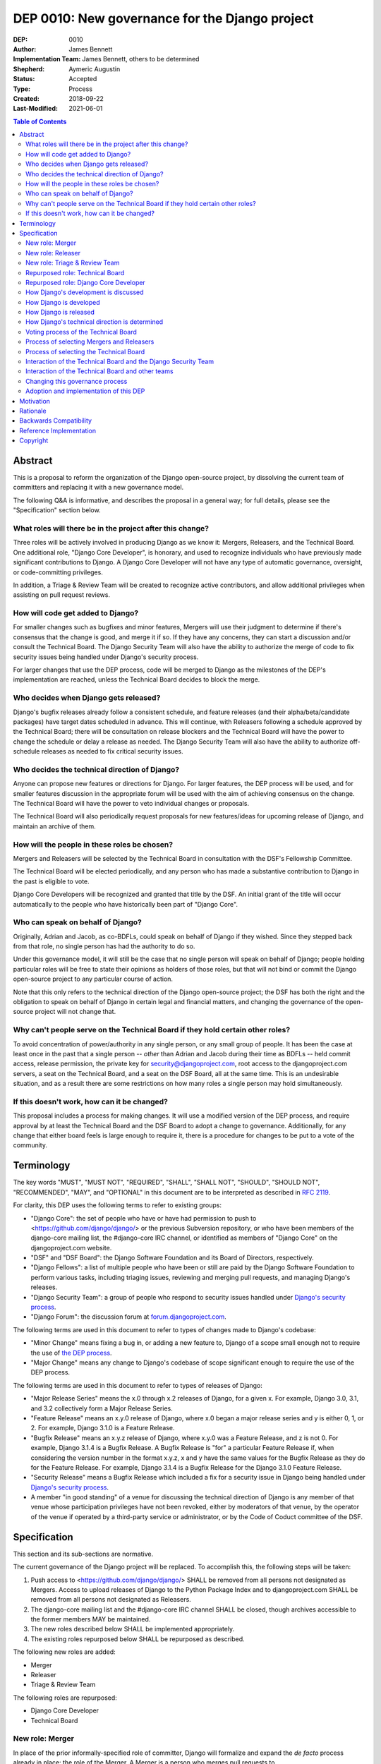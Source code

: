 ===============================================
DEP 0010: New governance for the Django project
===============================================

:DEP: 0010
:Author: James Bennett
:Implementation Team: James Bennett, others to be determined
:Shepherd: Aymeric Augustin
:Status: Accepted
:Type: Process
:Created: 2018-09-22
:Last-Modified: 2021-06-01

.. contents:: Table of Contents
   :depth: 3
   :local:


Abstract
========

This is a proposal to reform the organization of the Django
open-source project, by dissolving the current team of committers and
replacing it with a new governance model.

The following Q&A is informative, and describes the proposal in a
general way; for full details, please see the "Specification" section
below.


What roles will there be in the project after this change?
----------------------------------------------------------

Three roles will be actively involved in producing Django as we know
it: Mergers, Releasers, and the Technical Board. One additional role,
"Django Core Developer", is honorary, and used to recognize
individuals who have previously made significant contributions to
Django. A Django Core Developer will not have any type of automatic
governance, oversight, or code-committing privileges.

In addition, a Triage & Review Team will be created to recognize active
contributors, and allow additional privileges when assisting on pull request
reviews.


How will code get added to Django?
----------------------------------

For smaller changes such as bugfixes and minor features, Mergers will
use their judgment to determine if there's consensus that the change
is good, and merge it if so. If they have any concerns, they can start
a discussion and/or consult the Technical Board. The Django Security
Team will also have the ability to authorize the merge of code to fix
security issues being handled under Django's security process.

For larger changes that use the DEP process, code will be merged to
Django as the milestones of the DEP's implementation are reached,
unless the Technical Board decides to block the merge.


Who decides when Django gets released?
--------------------------------------

Django's bugfix releases already follow a consistent schedule, and
feature releases (and their alpha/beta/candidate packages) have target
dates scheduled in advance. This will continue, with Releasers
following a schedule approved by the Technical Board; there will be
consultation on release blockers and the Technical Board will have the
power to change the schedule or delay a release as needed. The Django
Security Team will also have the ability to authorize off-schedule
releases as needed to fix critical security issues.


Who decides the technical direction of Django?
----------------------------------------------

Anyone can propose new features or directions for Django. For larger
features, the DEP process will be used, and for smaller features
discussion in the appropriate forum will be used with the aim of
achieving consensus on the change. The Technical Board will have the
power to veto individual changes or proposals.

The Technical Board will also periodically request proposals for new
features/ideas for upcoming release of Django, and maintain an archive
of them.


How will the people in these roles be chosen?
---------------------------------------------

Mergers and Releasers will be selected by the Technical Board in
consultation with the DSF's Fellowship Committee.

The Technical Board will be elected periodically, and any person who
has made a substantive contribution to Django in the past is eligible
to vote.

Django Core Developers will be recognized and granted that title by
the DSF. An initial grant of the title will occur automatically to the
people who have historically been part of "Django Core".


Who can speak on behalf of Django?
----------------------------------

Originally, Adrian and Jacob, as co-BDFLs, could speak on behalf of
Django if they wished. Since they stepped back from that role, no
single person has had the authority to do so.

Under this governance model, it will still be the case that no single
person will speak on behalf of Django; people holding particular roles
will be free to state their opinions as holders of those roles, but
that will not bind or commit the Django open-source project to any
particular course of action.

Note that this only refers to the technical direction of the Django
open-source project; the DSF has both the right and the obligation to
speak on behalf of Django in certain legal and financial matters, and
changing the governance of the open-source project will not change
that.


Why can't people serve on the Technical Board if they hold certain other roles?
-------------------------------------------------------------------------------

To avoid concentration of power/authority in any single person, or any
small group of people. It has been the case at least once in the past
that a single person -- *other* than Adrian and Jacob during their
time as BDFLs -- held commit access, release permission, the private
key for security@djangoproject.com, root access to the
djangoproject.com servers, a seat on the Technical Board, and a seat
on the DSF Board, all at the same time. This is an undesirable
situation, and as a result there are some restrictions on how many
roles a single person may hold simultaneously.


If this doesn't work, how can it be changed?
--------------------------------------------

This proposal includes a process for making changes. It will use a
modified version of the DEP process, and require approval by at least
the Technical Board and the DSF Board to adopt a change to
governance. Additionally, for any change that either board feels is
large enough to require it, there is a procedure for changes to be put
to a vote of the community.


Terminology
===========

The key words "MUST", "MUST NOT", "REQUIRED", "SHALL", "SHALL NOT",
"SHOULD", "SHOULD NOT", "RECOMMENDED", "MAY", and "OPTIONAL" in this
document are to be interpreted as described in `RFC 2119
<https://www.ietf.org/rfc/rfc2119.txt>`_.

For clarity, this DEP uses the following terms to refer to existing
groups:

* "Django Core": the set of people who have or have had permission to
  push to <https://github.com/django/django/> or the previous
  Subversion repository, or who have been members of the django-core
  mailing list, the #django-core IRC channel, or identified as members
  of "Django Core" on the djangoproject.com website.

* "DSF" and "DSF Board": the Django Software Foundation and its Board
  of Directors, respectively.

* "Django Fellows": a list of multiple people who have been or still
  are paid by the Django Software Foundation to perform various tasks,
  including triaging issues, reviewing and merging pull requests, and
  managing Django's releases.

* "Django Security Team": a group of people who respond to security
  issues handled under `Django's security process
  <https://www.djangoproject.com/security/>`_.

* "Django Forum": the discussion forum at `forum.djangoproject.com
  <https://forum.djangoproject.com/>`_.

The following terms are used in this document to refer to types of
changes made to Django's codebase:

* "Minor Change" means fixing a bug in, or adding a new feature to,
  Django of a scope small enough not to require the use of `the DEP
  process
  <https://github.com/django/deps/blob/main/final/0001-dep-process.rst>`_.

* "Major Change" means any change to Django's codebase of scope
  significant enough to require the use of the DEP process.

The following terms are used in this document to refer to types of
releases of Django:

* "Major Release Series" means the x.0 through x.2 releases of Django,
  for a given x. For example, Django 3.0, 3.1, and 3.2 collectively
  form a Major Release Series.

* "Feature Release" means an x.y.0 release of Django, where x.0 began
  a major release series and y is either 0, 1, or 2. For example,
  Django 3.1.0 is a Feature Release.

* "Bugfix Release" means an x.y.z release of Django, where x.y.0 was a
  Feature Release, and z is not 0. For example, Django 3.1.4 is a
  Bugfix Release. A Bugfix Release is "for" a particular Feature
  Release if, when considering the version number in the format x.y.z,
  x and y have the same values for the Bugfix Release as they do for
  the Feature Release. For example, Django 3.1.4 is a Bugfix Release
  for the Django 3.1.0 Feature Release.

* "Security Release" means a Bugfix Release which included a fix for a
  security issue in Django being handled under `Django's security
  process <https://www.djangoproject.com/security/>`_.

* A member "in good standing" of a venue for discussing the technical
  direction of Django is any member of that venue whose participation
  privileges have not been revoked, either by moderators of that
  venue, by the operator of the venue if operated by a third-party
  service or administrator, or by the Code of Coduct committee of the
  DSF.

Specification
=============

This section and its sub-sections are normative.

The current governance of the Django project will be replaced. To
accomplish this, the following steps will be taken:

1. Push access to <https://github.com/django/django/> SHALL be removed
   from all persons not designated as Mergers. Access to upload
   releases of Django to the Python Package Index and to
   djangoproject.com SHALL be removed from all persons not designated
   as Releasers.

2. The django-core mailing list and the #django-core IRC channel SHALL
   be closed, though archives accessible to the former members MAY be
   maintained.

3. The new roles described below SHALL be implemented appropriately.

4. The existing roles repurposed below SHALL be repurposed as
   described.

The following new roles are added:

* Merger

* Releaser

* Triage & Review Team

The following roles are repurposed:

* Django Core Developer

* Technical Board


New role: Merger
----------------

In place of the prior informally-specified role of committer, Django
will formalize and expand the *de facto* process already in place: the
role of the Merger. A Merger is a person who merges pull requests to
<https://github.com/django/django/>.

The set of Mergers SHOULD be small; the ideal would be between three
and five people, in order to spread the workload and avoid
over-burdening or burning out any individual Merger. In light of that,
the current Django Fellows SHALL become the first set of
Mergers. Thereafter, the Technical Board SHALL select Mergers as
necessary to maintain their number at a minimum of three.

It SHALL NOT be a requirement that a Merger also be a Django Fellow,
but the Django Software Foundation SHALL have the power to use funding
of Fellow positions as a way to make the role of Merger sustainable.

A person MAY serve in the roles of Releaser and Merger simultaneously,
but a person MUST NOT serve as a Merger and a member of the Technical
Board simultaneously.


New role: Releaser
------------------

Over its history, the Django project has granted various people
permission to issue packaged releases of Django. At present five
people have permission to upload releases to the Python Package Index.

The role of Releaser will formalize this: a Releaser is a person who
has the authority (and will be granted the necessary permissions) to
upload packaged releases of Django to the Python Package Index, and to
djangoproject.com.

A person MAY serve in the roles of Releaser and Merger simultaneously.

The initial set of Releasers SHALL consist of the Django
Fellows. Thereafter, the Technical Board will select Releasers as
necessary to maintain their number at a minimum of three. All persons
who currently have permission to upload release of Django to the
Python Package Index, but who do not become or are not selected as
Releasers, SHALL have that permission revoked.

It SHALL NOT be a requirement that a Releaser also be a Django Fellow,
but the Django Software Foundation SHALL have the power to use funding
of Fellow positions as a way to make the role of Releaser sustainable.

New role: Triage & Review Team
------------------------------

The Triage & Review Team allows current, regular contributors additional
permissions on GitHub, in order to assist with the processing of pull requests.

The objective of the team is to help spread work beyond the Mergers and into
the wider contributor community.

* There will be a GitHub Team with GitHub's Triage Permission to allow
  members to help manage pull requests directly.

* A pull request approval from a member of the Triage and Review team will be
  sufficient to allow a Merger to merge a minor change they themselves have
  proposed.

* Subject to both the Django Code of Conduct, and to Technical Board
  oversight, the Triage and Review Team will be self-managing.

* Anyone actively engaging in discussions on GitHub and django-developers will
  be eligible to join the Triage and Review Team. Membership is not meant to be
  bureaucratic: folks who are active should be invited by a team member or
  Merger, or quietly mention that they've been overlooked and would like to
  join if this fails to happen. A simple seconding from an existing member
  should be enough for approval.

* Team membership will be reviewed with each major release. Members will be
  asked if they wish to continue. For self-care, those needing a break are
  advised to take it. Former members will be welcome back in the future.


Repurposed role: Technical Board
--------------------------------

The Technical Board provides oversight of Django's development and
release process, assists in setting the direction of feature
development and releases, takes part in filling certain roles, and has
a tie-breaking vote when other decision-making processes fail.

The powers of the Technical Board are:

* To make a binding decision regarding any question of a technical
  change to Django.

* To veto the merging of any particular piece of code into Django or
  order the reversion of any particular merge or commit.

* To put out calls for proposals and ideas for the future technical
  direction of Django.

* To set and to adjust the schedule of releases of Django.

* To select Mergers and Releasers, other than the initial appointments
  of the Django Fellows at the time of adoption of this governance
  process.

* To remove Mergers and/or Releasers, when deemed appropriate, using
  the proceesses desribed in this document.

* To participate in the removal of members of the Technical Board,
  when deemed appropriate, using the processes described in this
  document.

* To call elections of the Technical Board outside of those which are
  automatically triggered, at times when the Technical Board deems an
  election is appropriate, using the processes described in this
  document.

* To participate in modifying Django's governance, using the processes
  described in this document.

* To decline to vote on a matter the Technical Board feels is unripe
  for a binding decision, or which the Technical Board feels is
  outside the scope of its powers.

* To take charge of the governance of other technical teams within the
  Django open-source project, following the processes described below,
  and to govern those teams accordingly.

The Technical Board SHALL consist initially of five members. To be
qualified for election to the Technical Board, a candidate MUST
demonstrate:

* A history of technical contributions to Django or the Django
  ecosystem. This history MUST begin at least 18 months prior to the
  individual's candidacy for the Technical Board.

* A history of participation in Django's development outside of
  contributions merged to the <https://github.com/django/django/>
  repository. This may include, but is not restricted to:

  * Participation in discussions on the django-developers mailing list
    or Django Forum.

  * Reviewing and offering feedback on pull requests in the Django
    source-code repository

  * Assisting in triage and management of the
    Django bug tracker.

* A history of recent engagement with the direction and development of
  Django. Such engagement MUST have occurred within a period of no
  more than two years prior to the individual's candidacy for the
  Technical Board.


Repurposed role: Django Core Developer
--------------------------------------

The role of Django Core Developer SHALL be used as an honorary title
in recognition of an individual's significant and extended
contributions to Django or to major parts of its ecosystem.

At the time of adoption of this proposal, all individuals who meet the
definition of "Django Core", as given in the terminology section of
this DEP, SHALL be granted the title of Django Core Developer,
retroactive to the date on which they first met that definition of
"Django Core", and the DSF SHALL publish, on djangoproject.com, a list
of all such persons.

Future grants of the title of Django Core Developer will be made by
the DSF Board; the DSF Board SHALL use input from the Technical Board,
the DSF membership, and interested members of the general public, to
identify candidates for this title, and SHALL maintain and publish the
list of individuals to whom this title has been granted.


How Django's development is discussed
-------------------------------------

Discussion of Django's technical development can take place in any
venue approved by this DEP or by the Technical Board, so long as that
venue is open to interested members of the public. Such a venue is
defined as follows:

* Such a venue MAY require prior registration of an account to
  participate, but MUST NOT require monetary payment from general
  participants to join or participate. A venue which has both paid and
  non-paid membership options available is acceptable.

* Such a venue MAY have rules for participation established by the
  Technical Board, and MAY be moderated by a person or persons
  designated by the Technical Board, for the purpose of maintaining
  good order and on-topic discussion.

* All such venues MUST be subject to the Django Code of
  Conduct.

* Moderators of such venues MAY remove, close, filter, restrict access
  to, and/or lock particular messages, threads, and/or sections of the
  venue as necessary, in the moderators' judgment, to enforce the
  venue's rules and the Django Code of Conduct. The Technical Board
  SHALL be the final arbiter of the rules of such venues, and the Code
  of Conduct committee of the DSF, with appeal to the DSF Board, SHALL
  be the final arbiter of the application of the Django Code of
  Conduct in such venues.

* Such a venue also MUST exclude any person deemed ineligible to
  participate in the community spaces of the Django project by the
  Code of Conduct committee of the DSF, for at least the period of
  time during which the Code of Conduct committee deems that person
  ineligible.

* Such a venue also MAY temporarily exclude a person who has been
  deemed by the designated moderators to be disruptive, acting in bad
  faith, spamming, or otherwise not behaving in accordance with the
  rules of the venue or the Django Code of Conduct, and MAY
  permanently exclude such a person, if the Technical Board and/or the
  DSF Code of Conduct committee approve a permanent exclusion of that
  person.

* Finally, such a venue also MAY exclude, temporarily or permanently,
  any person whose membership, account, and/or access is suspended or
  terminated by a third-party provider of the platform and/or of
  account services (such as an identity provider service, if such
  venue uses a third-party identity provider for authentication).

The django-developers mailing list, the code.djangoproject.com bug
tracker and wiki, the pull-request discussion areas of the primary
Django repository on GitHub, and the Django Forum SHALL all be deemed
venues generally open to interested members of the public, for
purposes of this document.


How Django is developed
-----------------------

Any Releaser MAY, on their own initiative, merge administrative commits, such
as bumping version numbers or adding stub release notes, without seeking
approval from other Releasers or Mergers.

Any Merger MAY, on their own initiative, merge any pull request which
constitutes a Minor Change, with one exception: a Merger MUST NOT merge
a Minor Change primarily authored by that Merger, unless the pull
request has been approved by another Merger, by a Technical Board
member, by a member of the Triage & Review Team, or by the Django Security
Team.

Any Merger MAY initiate discussion of a Minor Change in the
appropriate venue, and request that other Mergers refrain from merging
it while discussion proceeds. Any Merger MAY request a vote of the
Technical Board regarding any Minor Change if, in the Merger's
opinion, discussion has failed to reach a consensus.

When a Major Change reaches one of its implementation milestones, any
Merger or member of the associated DEP's Implementation Team MAY
inform the Technical Board of an intent to merge the appropriate
code. The Technical Board MUST then hold a vote (see `Voting process
of the Technical Board`_ below) on whether to permit the merge; if the
result of the vote is any result other than a veto, the code MAY be
merged at the earliest practical opportunity after the vote, by any
Merger, without further consultation with the Technical Board.


How Django is released
----------------------

No later than one week after the release of each Feature Release of
Django, the Technical Board SHALL determine and publish a schedule for
the following Feature Release. Bugfix Releases for each supported
Feature Release SHALL be scheduled to occur on a monthly basis.

Releases of Django will occur as follows:

1. When the scheduled date of a Feature Release, of an
   alpha/beta/candidate package for a Feature Release, or of a Bugfix
   Release is less than one week away, the Technical Board MAY, by
   vote, request that the Releasers not issue the release on the
   scheduled date. In the event that the Technical Board does make
   such a request, the Releasers MUST NOT issue the release until such
   time as they receive an update from the Technical Board granting
   permission for the release. If the Technical Board requests that a
   release not be issued, they SHALL provide public notice, on the
   django-developers mailing list or the Django Forum, of their
   reasoning, and SHALL provide timely updates regarding the status of
   the release.

2. At any time, the Django Security Team MAY ask a Releaser to issue
   one or more Security Releases of Django, regardless of prior
   schedule, in order to handle a security issue under Django's
   security process. When the Django Security Team makes such a
   request, the Releaser MUST issue the requested release(s) at or as
   close as is practicable to the time of release requested by the
   Django Security Team. The Technical Board MUST NOT attempt to
   prevent such release(s) from occurring; if the Technical Board
   feels such release(s) are or were inappropriate, the Technical
   Board may take action after the release(s).


How Django's technical direction is determined
----------------------------------------------

Any member in good standing of a discussion venue that is generally
open to interested members of the public, and which has been
designated for discussion of such proposals, MAY propose new features
for Django at any time.

For features which qualify as a Minor Change, proposers SHALL use the
code.djangoproject.com bug tracker and/or the django-developers list
or the Django Forum to make their proposal, and discussion SHALL occur
in those venues, or in such other venue as the Technical Board may
direct, provided that the venue of discussion is generally open to
interested memebrs of the public.

For features which qualify as a Major Change, proposers SHALL use the
DEP process, with discussion taking place on the django-developers
mailing list, the Django Forum, or in such other venue as the
Technical Board may direct, provided that the venue of discussion is
generally open to interested members of the public.

No later than one week after the feature freeze of an upcoming Feature
Release of Django, the Technical Board SHALL issue a public call, on
the django-developers mailing list and the Django Forum, for proposals
of features to be implemented in the next Feature Release following
the one which has just undergone feature freeze. The Technical Board
SHALL ensure that such proposals are archived in a venue generally
open to interested members of the public. The Technical Board also MAY
issue such a call for proposals more frequently if the Technical Board
so chooses.

The Technical Board SHALL have the right to veto, via its voting
process, any proposed change to Django.

Acceptance and implementation of a Major Change specified via the DEP
process MUST NOT occur until the Technical Board has, via its voting
process, accepted the DEP.

If discussion of a Minor Change has failed to produce consensus, any
member in good standing of the discussion venue MAY request that the
Technical Board make a decision, via its voting process. The Technical
Board MAY decline to vote and instead ask for further discussion to
occur, or deem that a consensus was reached via discussion.

Any member in good standing of an appropriate discussion venue for a
proposal MAY request that the Technical Board reconsider a proposal
previously vetoed, but not until at least six months have elapsed
since the veto, or the next Feature Release of Django has occurred,
whichever is later. The Technical Board MAY decline to reconsider the
proposal, and allow the veto to stand without a new vote. In the event
that the Technical Board once again vetoes the proposal, or allows the
previous veto to stand, the proposal SHALL NOT be raised for
reconsideration again until after the next election of the Technical
Board, unless a member of the Technical Board requests that the
Technical Board reconsider the proposal.

Any member of the Technical Board MAY request that the Technical Board
reconsider a proposal previously vetoed, regardless of the amount of
time that has elapsed since the veto, and regardless of whether the
Technical Board has vetoed the proposal multiple times or allowed a
previous veto to stand. The Technical Board MAY decline to reconsider
the proposal, and allow the veto to stand without a new vote.


Voting process of the Technical Board
-------------------------------------

When a vote of the Technical Board is held, they SHALL use the
following process:

1. A proposal put to the Technical Board SHALL be in the form of a yes
   or no question. For example: "Shall the Django project accept and
   begin implementation of DEP 10?"

2. The possible outcomes of a vote are:

   * Accept: the "yes" option of the question is to be taken.

   * No Action: the "no" option of the question is taken, but the
     proposal is not subject to the waiting period for
     reconsideration.

   * Veto: the "no" option of the question is taken, and the proposal
     is subject to the waiting period for reconsideration.

3. Members of the Technical Board SHALL have, from the time a question
   is put to them, a voting period of one week to review the question
   and submit their votes.

4. Votes MUST be made in public, on the django-developers mailing
   list, Django Forum, or such other venue, generally open to
   interested members of the public, as the Technical Board may
   direct.

5. Each vote MUST be one of the following: "+1", "0", or "-1". Each
   vote SHOULD be accompanied by an explanation of the voter's
   reasoning.

6. Votes SHALL be counted as follows: the score of the proposal is an
   integer, and initially is zero. Each "+1" vote adds one to the
   score; each "0" vote leaves the score unchanged; and each "-1" vote
   subtracts one from the score.

7. If a voting period ends and not all members of the Technical Board
   have voted, the vote SHALL be deemed incomplete if either: a
   majority of the memebers of the Technical Board have not voted; or
   a majority have voted, but the current score of the proposal is -1,
   0, 2, or 3 (that is, the score is such that a single additional
   vote could change its outcome). When a voting period ends and the
   vote is deemed incomplete, an additional voting period of one week
   SHALL occur, and this process SHALL repeat until a voting period
   closes and the vote is not deemed incomplete. Members of the
   Technical Board who have already voted on the current proposal MAY
   change their votes at any time prior to closing of the final voting
   period. The most recently-indicated vote on the proposal of each
   member of the Technical Board SHALL be the one counted toward the
   proposal's score.

8. Once a voting period ends and is not deemed incomplete, the final
   score SHALL be tallied from the votes cast, and the outcome SHALL
   be as follows: a score of 3 or greater produces an outcome of
   Accept; a score less than 3 but greater than or equal to zero
   produces an outcome of No Action; a score of less than zero produces
   an outcome of Veto.

Votes of the Technical Board on matters within the scope of its powers
are binding. All persons involved in or contributing to the
development of Django, including all Mergers and Releasers, MUST abide
by these decisions.


Process of selecting Mergers and Releasers
------------------------------------------

As noted above, the initial set of Mergers and Releasers SHALL be the
current Django Fellows as of the time of adoption of this governance
process. The Technical Board then SHALL work to select at least one
additional Merger, and SHALL at all times attempt to maintain a roster
of at least three Mergers, and at least three Releasers. There shall
be no upper limit to the number of Mergers and Releasers.

The selection process for either role, when a vacancy occurs or when
the Technical Board deems it necessary to select additional persons
for such a role, SHALL occur as follows:

* Any member in good standing of an appropriate discussion venue, or
  the DSF Board acting with the input of the DSF's Fellowship
  committee, MAY suggest a person for consideration.

* The Technical Board SHALL consider the suggestions put forth, and
  then any member of the Technical Board MAY formally nominate a
  candidate for the role.

* The Technical Board SHALL then vote on the question: "Shall the
  nominated person be granted the role?"

The following restrictions apply to the roles of Merger and Releaser:

* A person MUST NOT simultaneously serve as a Merger and as a member
  of the Technical Board. If a Merger is elected to the Technical
  Board, they SHALL cease to be a Merger immediately upon taking up
  membership in the Technical Board. A person MAY simultaneously serve
  as a Releaser and as a member of the Technical Board.

* A person who is ineligible to participate in Django community spaces
  due to action of the Code of Conduct committee of the DSF MUST NOT
  serve in the role of Releaser or the role of Merger. Any person who
  becomes ineligible while already holding such a role SHALL
  cease to hold that role immediately upon becoming ineligible.

Mergers and Releasers MAY resign their role at any time, but SHOULD
provide some advance notice in order to allow the selection of a
replacement. Termination of the contract of a Django Fellow by the
Django Software Foundation SHALL temporarily suspend that person's
Merger and/or Releaser role(s) until such time as the Technical Board
can vote on the question: "Shall that person continue to serve in that
role or roles?"

Otherwise, a Merger and/or Releaser may only be removed from that role
or those roles by:

* Becoming disqualified due to election to the Technical Board (for a
  Merger), or

* Becoming disqualified due to actions taken by the Code of Conduct
  committee of the Django Software Foundation, or

* A vote of the Technical Board, on the question "Shall this person be
  removed from their role(s)", in which all members of the Technical
  Board vote "+1". If the person in question is a Releaser, and also a
  member of the Technical Board, the outcome instead requires that all
  members of the Technical Board, other than that person, vote "+1".

A vote of the Technical Board, on the question "Shall this person be
suspended from their role(s)", achieving an Accept outcome with any
score, SHALL temporarily suspend that person from the role of Releaser
and/or Merger until such time as discussion and voting can take place
regarding permanent removal and/or reinstatement.


Process of selecting the Technical Board
----------------------------------------

The initial Technical Board shall be made up of the final technical
board elected under Django's prior governance process.

Whenever an election of the Technical Board is triggered, via any of
the mechanisms described in this document, the following limits SHALL
immediately apply to the Technical Board's powers, until such time as
the election has concluded:

* Any appointments to the roles of Merger and/or Releaser, other than
  of Django Fellows, SHALL be temporary, and SHALL automatically
  terminate one month after the election of a Technical Board under
  the process described below, unless re-confirmed by the Technical
  Board so elected.

* The Technical Board MUST NOT accept any DEPs or changes to DEPs, and
  MUST NOT change the governance process described in this document,
  until after the election has concluded and the Technical Board so
  elected has been seated.

Elections of the Technical Board are triggered by any of the following
events:

* Immediately and automatically upon adoption of this governance
  proposal, though that election MAY be delayed for a period to be
  determined by the DSF Board, in order to allow technical
  implementation of the required voter registration and balloting
  features.

* Immediately and automatically, one week after the actual release of
  the final Feature Release of a Major Release Series of Django, if no
  election of the Technical Board has yet occurred during that Major
  Release Series.

* Immediately and automatically when fewer than three of the members
  elected in the most recent election of the Technical Board remain
  among the current roster of members of the Technical Board.

* At any other time, if the Technical Board votes to produce an Accept
  outcome on the question "Shall an election of the Technical Board
  occur?"

Any person who meets one of the following qualifications is generally
eligible to vote in elections of the Technical Board:

* Any person who holds an Individual membership in the DSF.

* Any person who can demonstrate, on application to the DSF, a history
  of substantive contribution to Django or its ecosystem. Such persons
  are also encouraged to apply for Individual membership in the DSF,
  but are not required to do so.

The privilege of any person to vote in elections of the Technical
Board may be revoked at any time, with or without warning, by the Code
of Conduct committee of the DSF for reason of violation of the Django
Code of Conduct (and is automatically revoked if the Code of Conduct
committee deems someone ineligible to participate in the community
spaces of the Django project), or by the DSF Board if, in the sole
judgment of the DSF Board, the person in question has falsified their
qualifications for voting privileges or otherwise acted in bad faith.

The roll of voters for elections of the Technical Board SHALL be
maintained by the DSF Board, which SHALL act as a neutral arbiter and
judge of Technical Board elections. Members of the DSF Board MAY stand
for election to the Technical Board if qualified, but any DSF Board
member who is a current member of the Technical Board or a candidate
in an upcoming election MUST abstain from taking part in the DSF
Board's oversight of that Technical Board election. The DSF Board MAY
delegate aspects of its oversight responsibilities (such as the
technical details of constructing registration and voting forms) if it
chooses to do so, but only the DSF Board may ratify the results of a
Technical Board election.

The process of electing a Technical Board is as follows:

1. When an election is automatically triggered, or when the Technical
   Board votes to trigger an election, the Technical Board SHALL
   direct one of its members to notify the Secretary of the DSF, in
   writing, of the triggering of the election, and the condition which
   triggered it. The Secretary of the DSF then SHALL post to the
   appropriate venue -- the django-developers mailing list and the
   Django Forum to announce the election and its timeline.

2. As soon as the election is announced, the DSF Board shall begin a
   period of voter registration. All Individual members of the DSF are
   automatically registered and need not explicitly register. All
   other persons who believe themselves eligible to vote, but who have
   not yet registered to vote, MAY make an application to the DSF
   Board for voting privileges. The voter registration form and roll
   of voters SHALL be maintained by the DSF Board. The DSF Board MAY
   challenge and reject the registration of voters it believes are
   registering in bad faith or who it believes have falsified their
   qualifications or are otherwise unqualified.

3. Registration of voters will close one week after the announcement
   of the election. At that point, registration of candidates will
   begin. Any qualified person may register as a candidate; the
   candidate registration form and roster of candidates SHALL be
   maintained by the DSF Board, and candidates MUST provide evidence
   of their qualifications as part of registration. The DSF Board MAY
   challenge and reject the registration of candidates it believes do
   not meet the qualifications of members of the Technical Board, or
   who it believes are registering in bad faith.

4. Registration of candidates will close one week after it has
   opened. One week after registration of candidates closes, the
   Secretary of the DSF SHALL publish the roster of candidates to the
   django-developers mailing list and the Django Forum, and the
   election will begin. The DSF Board SHALL provide a voting form
   accessible to registered voters, and SHALL be the custodian of the
   votes.

5. Voting SHALL be by secret ballot. Each voter will be presented with
   a ballot containing the roster of candidates, and any relevant
   materials regarding the candidates, in a randomized order. Each
   voter MAY vote for up to five candidates on the ballot.

6. The election SHALL conclude one week after it begins. The DSF Board
   SHALL then tally the votes and produce a summary, including the
   total number of votes cast and the number received by each
   candidate. This summary SHALL be ratified by a majority vote of the
   DSF Board, then posted by the Secretary of the DSF to the
   django-developers mailing list and the Django Forum. The five
   candidates with the highest vote totals SHALL immediately become
   the new Technical Board.

Once elected, a member of the Technical Board MAY be removed in either
of two ways:

* They become ineligible due to actions of the Code of Conduct
  committee of the DSF. If this occurs, the affected person
  immediately ceases to be a member of the Technical Board. If that
  person's ineligibiliity ends at a later date, they MAY become a
  candidate for the Technical Board again in an election occurring
  after that date.

* It is determined that they did not possess the qualifications of a
  member of the Technical Board. This determination must be made
  jointly by the other members of the Technical Board, and the DSF
  Board. A valid determination of ineligibility requires that all
  other members of the Technical Board vote "+1" on the question
  "Shall this person be declared ineligible for the Technical Board?",
  and that all members of the DSF Board who can vote on the issue (the
  affected person, if a DSF Board member, MUST NOT vote) vote "yes" on
  a motion that the person in question is ineligible.

A member of the Technical Board MAY notify the other members of the
Technical Board, and the Secretary of the DSF (or the President of the
DSF, if the member in question is serving as the Secretary of the
DSF), in writing, of a temporary or permanent incapacity which
prevents them from continuing to serve on the Technical Board. A
member of the Technical Board MAY resign from the Technical Board by
notifying the other members of the Technical Board of their intent to
resign.

The Technical Board MAY fill a temporary or permanent vacancy on the
Technical Board. To do so, the other members of the Technical Board
(and the departing member(s), if eligible and willing), SHALL use this
process:

* Any member of the Technical Board, including an otherwise eligible
  but departing member, MAY nominate a candidate to fill a vacancy.

* The Technical Board SHALL then direct one of its members to notify
  the Secretary of the DSF, in writing, of the nomination. The DSF
  Board SHALL check the qualifications of the person nominated, and
  the Secretary of the DSF SHALL notify the Technical Board of the
  result. If the DSF Board determines the nominated person is not
  qualified, the nomination MUST be discarded.

* Otherwise, the Technical Board then SHALL vote on the question:
  "Shall this candidate fill the vacancy on the Technical Board?" As
  an exception to the Technical Board voting process described above,
  this vote SHALL have only a single one-week voting period, SHALL
  have an outcome of "Accept" if all eligible voting members of the
  Technical Board vote "+1" in that period, and SHALL have an
  outcome of "Reject" otherwise.


Interaction of the Technical Board and the Django Security Team
---------------------------------------------------------------

The Django Security Team SHALL have the following powers, and in the
event of a conflict or contradiction between the exercise of the
powers of the Technical Board and the exercise of these powers of the
Django Security Team, the Django Security Team's powers SHALL prevail:

* To request a Merger merge code to fix a security issue being handled
  under Django's security process.

* To request a Releaser issue a release of Django containing code to
  fix a security issue being handled under Django's security process.

In the event that the Technical Board feels the Django Security Team
has used the above powers inappropriately, the Technical Board MAY
appeal to the DSF Board to mediate the issue. Any member of the DSF
Board who is also a member of the Django Security Team or of the
Technical Board MUST abstain from participation in the DSF Board's
decision-making in such mediation. The decision of the DSF Board in
the dispute SHALL be binding on both the Technical Board and the
Django Security Team.


Interaction of the Technical Board and other teams
--------------------------------------------------

The Django open-source project involves other teams with other tasks,
some of which -- such as maintaining the infrastructure of the
djangoproject.com website, and Django's continuous integration -- are
technical in nature. Currently, those teams are largely
self-governing.

Initially, the Technical Board SHALL NOT have binding authority over
those teams, except as regards matters that are otherwise within the
powers of the Technical Board, although the Technical Board's powers
are explicitly constrained, as described above, with respect to the
Django Security Team.

No later than one month after the first election of the Technical
Board has concluded, each team whose work is primarily technical in
nature SHALL enter into discussion with the Technical Board regarding
the future governance of that team. If that team, via its own current
governance process, and the Technical Board, by vote, agree that that
team should be placed under the governancee of the Technical Board,
that team and the Technical Board SHALL then develop a process for
bringing that team under the governance of the Technical Board and the
manner in which the Technical Board will govern that team. Upon
acceptance, by that team's own current governance process and by vote
of the Technical Board, of the proposal, that team then SHALL come
under the governance of the Technical Board, and the Technical Board
SHALL have the power to govern that team accordingly.

For teams which are not yet under, or which do not transition to, the
governance of the Technical Board, the following shall apply:

* The Technical Board MAY make requests of those teams, and those
  teams SHOULD accommodate those requests when reasonable and
  practicable.

* Those teams MAY make requests of the Technical Board, and the
  Technical Board SHOULD accommodate those requests when reasonable
  and practicable, provided that accommodating the request falls
  within the powers of the Technical Board.

In the event of a dispute between the Technical Board and a team not
under the governance of the Technical Board, the DSF Board shall serve
as mediator. Any member of the DSF Board who is also a member of the
Technical Board or of the affected team MUST abstrain from the DSF
Board's decision-making in such mediation. The decision of the DSF
Board in the dispute SHALL be binding on both the Technical Board and
the affected team.


Changing this governance process
--------------------------------

Changes to this governance process shall be treated initially as Major
Changes to Django, and as such shall require the use of the DEP
process as described in DEP 1, with modifications as described below.

1. To reach the "accepted" state, a DEP proposing changes to this
   governance process must receive an outcome of "Accept" in a vote of
   the Technical Board with a score of at least 4, rather than the
   usual 3.

2. Once such a DEP reaches "accepted" status, the Technical Board MUST
   direct one of its members to notify the Secretary of the DSF, in
   writing, of the existence of an accepted DEP for changing the
   governance process.

3. The DSF Board SHALL hold a vote, at its earliest convenience, on a
   motion to adopt the proposed change. If the DSF Board rejects the
   motion, the governance process SHALL NOT change, and the Secretary
   of the DSF SHALL notify the Technical Board, in writing, of the DSF
   Board's objections to the proposal. The DEP then SHALL, as an
   exception to the process described in DEP 1, be returned to draft
   status. The DEP then MAY be revised and once again accepted by the
   Technical Board and notified to the DSF Board.

4. If the DSF Board accepts the motion, the DSF Board and the
   Technical Board SHALL then hold separate votes on the question of
   whether the proposed change is significant enough to require
   approval by the community at large. If both the DSF Board and the
   Technical Board determine that the proposal is not significant
   enough to require such approval, the proposal then SHALL be adopted
   and the DEP SHALL immediately begin implementation.

5. If the DSF Board and/or the Technical Board determine that the
   proposal is significant enough to require approval by the community
   at large, the DSF Board SHALL immediately call a special
   election. The qualifications of voters for the special election
   SHALL be the same as those for elections of the Technical Board,
   and all persons eligibble to vote for the Technical Board SHALL
   automatically be eligible to vote in the special election. As with
   elections of the Technical Board, there SHALL be a one-week period
   of voter registration, during which prospective voters MAY apply to
   the DSF Board for voting privileges. One week after that
   registration period closes, the special election will begin. Voting
   SHALL be by secret ballot. Each voter SHALL be presented with a
   ballot containing a link to the DEP, and links to any associated
   materials, and the question: "Shall the change to Django's
   governance, indicated above, be adopted?" Voters MAY vote "Yes",
   "No", or "Abstain" on the question. The election SHALL conclude one
   week after it begins. The DSF Board SHALL then tally the votes and
   produce a summary, including the total number of votes cast and the
   number of votes for each option. If at least a plurality of votes
   cast are for "Yes", the proposal then SHALL be adopted and the DEP
   SHALL immediately begin implementation. If "Yes" does not achieve
   at least a plurality of votes cast, the proposal then SHALL NOT be
   adopted and the DEP SHALL, as an exception to the process described
   in DEP 1, be returned to draft status. The DEP then MAY be revised
   to begin this process anew.


Adoption and implementation of this DEP
---------------------------------------

Mere acceptance of this DEP SHALL NOT be sufficient to proceed to
implementation. To fully adopt and implement this DEP, the following
process SHALL be used:

1. This DEP must be voted on by the current Django Core, and must
   attain the required threshold in that vote (as currently specified,
   4/5 of votes cast in favor).

2. This DEP must be accepted by the current Django technical board
   without veto, in accordance with the DEP process.

3. As this DEP imposes significant new responsibilities on the DSF
   Board, the DSF Board must vote to accept it.

4. If the current Django technical board and the DSF Board agree, this
   proposal may be put to a final vote by the membership of the DSF,
   but such a vote is not an automatic requirement, and the current
   Django technical board and the DSF Board may determine the
   threshold for the proposal to pass, if they agree that such a vote
   is required.

Upon completion of the above steps, this DEP shall immediately take
effect and become the governance process of the Django web framework:

* Code push and package upload permissions will be revoked as
  necessary.

* The then-current set of Django Fellows will automatically become
  both Mergers and Releasers.

* The initial grant of the role of Django Core Developer will take
  place, to the appropriate individuals.

* An election of the Technical Board will automatically be triggered.


Motivation
==========

This section is informative.

Django has been a very successful open-source project, but faces
certain threats to its long-term viability. Among those is the
stagnation of the core development team; new members are added rarely,
most people who have been members no longer actively participate, and
development has for some time seemed to proceed on "autopilot", with
the Django Fellows and a far smaller subset of contributors doing most
of the work.

This is unsustainable.

Recruitment of new core developers is difficult for several reasons:

* There is no clear path, currently, for a contributor to start out
  and then progress to eventual commit access and "core" status.

* The existence of current "Django Core" has repeatedly been described
  as a discouragement, with potential contributors comparing
  themselves to what they perceive as the standard of "core" and
  feeling that they are not good enough.

Additionally, despite the worldwide reach of Django, members of "core"
have tended to be relatively homogeneous, and no census of
contributors to Django of any level produces results close to the
actual demographics of Django's users.

This indicates that the current governance -- ad-hoc on the public
mailing list, with a nebulous and often-inactive "core" and a purely
reactive technical board -- is not succeeding in attracting
contributors in regions and populations among whom use of Django is
rapidly growing.

The primary goal of this proposal are:

1. To reform Django's governance to be more community-driven and less
   reliant (either in theory or in practice) on the people
   historically considered "core",

2. While preserving recognition of the historical contributions of the
   people in "core",

3. And formalizing the parts of Django's current governance that *are*
   working (such as a small number of people actually committing code)
   while replacing those which are not (such as the special status of
   "core" members in governance, and the purely reactive nature of the
   technical board).

It is accepted that this is only the *first* step in a process of
encouraging and growing the number and diversity of contributors to
Django, and that further steps will need to be taken. But although it
is not *sufficient* to solve all of the above problems, this proposal,
or something similar to it, is *necessary* to begin the process of
solving these problems.


Rationale
=========

This section is informative.

Dissolving or reorganizing Django core is a recurring issue within
Django core, the broader community of Django developers, and the
DSF. In particular, there seems to be a consensus to remove the
perceived bump in governance status asociated with membership in
Django core, especially as many people who could claim this membership
are no longer active in contributing to or shepherding the development
of Django. This DEP attempts to act on that consensus by providing a
concrete proposal.


Backwards Compatibility
=======================

N/A


Reference Implementation
========================

N/A


Copyright
=========

This document has been placed in the public domain per the Creative Commons
CC0 1.0 Universal license (http://creativecommons.org/publicdomain/zero/1.0/deed).

(All DEPs must include this exact copyright statement.)
